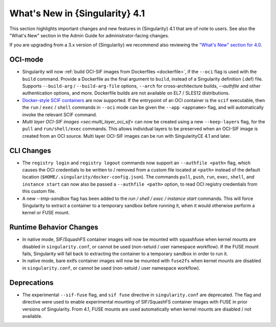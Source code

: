 .. _whats_new:

###############################
What's New in {Singularity} 4.1
###############################

This section highlights important changes and new features in {Singularity} 4.1
that are of note to users. See also the "What's New" section in the Admin Guide
for administrator-facing changes.

If you are upgrading from a 3.x version of {Singularity} we recommend also
reviewing the `"What's New" section for 4.0
<https://docs.sylabs.io/guides/4.0/user-guide/new.html>`__.

********
OCI-mode
********

- Singularity will now :ref:`build OCI-SIF images from Dockerfiles
  <dockerfile>`, if the ``--oci`` flag is used with the ``build`` command.
  Provide a Dockerfile as the final argument to ``build``, instead of a
  Singularity definition (.def) file. Supports ``--build-arg`` /
  ``--build-arg-file`` options, ``--arch`` for cross-architecture builds,
  `--authfile` and other authentication options, and more. Dockerfile builds are
  not available on EL7 / SLES12 distributions.
- `Docker-style SCIF containers <https://sci-f.github.io/tutorial-preview-install>`__
  are now supported. If the entrypoint of an OCI container is the ``scif``
  executable, then the ``run`` / ``exec`` / ``shell`` commands in ``--oci`` mode
  can be given the ``--app <appname>`` flag, and will automatically invoke the
  relevant SCIF command.
- `Multi layer OCI-SIF images <sec:multi_layer_oci_sif>` can now be created
  using a new ``--keep-layers`` flag, for the ``pull`` and ``run/shell/exec``
  commands. This allows individual layers to be preserved when an OCI-SIF image
  is created from an OCI source. Multi layer OCI-SIF images can be run with
  SingularityCE 4.1 and later.

***********
CLI Changes
***********

- The ``registry login`` and ``registry logout`` commands now support an
  ``--authfile <path>`` flag, which causes the OCI credentials to be written to
  / removed from a custom file located at ``<path>`` instead of the default
  location (``$HOME/.singularity/docker-config.json``). The commands ``pull``,
  ``push``, ``run``, ``exec``, ``shell``, and ``instance start`` can now also be
  passed a ``--authfile <path>`` option, to read OCI registry credentials from
  this custom file.
- A new `--tmp-sandbox` flag has been added to the `run / shell / exec /
  instance start` commands. This will force Singularity to extract a container
  to a temporary sandbox before running it, when it would otherwise perform a
  kernel or FUSE mount.

************************
Runtime Behavior Changes
************************

- In native mode, SIF/SquashFS container images will now be mounted with
  squashfuse when kernel mounts are disabled in ``singularity.conf``, or cannot
  be used (non-setuid / user namespace workflow). If the FUSE mount fails,
  Singularity will fall back to extracting the container to a temporary sandbox
  in order to run it.
- In native mode, bare extfs container images will now be mounted with
  ``fuse2fs`` when kernel mounts are disabled in ``singularity.conf``, or cannot
  be used (non-setuid / user namespace workflow).

************
Deprecations
************

- The experimental ``--sif-fuse`` flag, and ``sif fuse`` directive in
  ``singularity.conf`` are deprecated. The flag and directive were used to
  enable experimental mounting of SIF/SquashFS container images with FUSE in
  prior versions of Singularity. From 4.1, FUSE mounts are used automatically
  when kernel mounts are disabled / not available.
